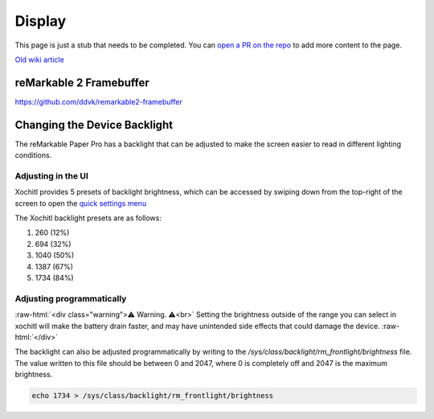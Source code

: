 =======
Display
=======

.. raw:: html

    <div class="warning">
        ⚠️ FIXME. ⚠️

This page is just a stub that needs to be completed. You can `open a PR on the repo <https://github.com/Eeems-Org/remarkable.guide>`_ to add more content to the page.

.. raw:: html

    </div>

`Old wiki article <https://web.archive.org/web/20230331221031/https://remarkablewiki.com/tech/display>`_

.. _rm2fb:

reMarkable 2 Framebuffer
========================

https://github.com/ddvk/remarkable2-framebuffer


Changing the Device Backlight
=============================

The reMarkable Paper Pro has a backlight that can be adjusted to make the screen easier to read in different lighting conditions.

Adjusting in the UI
-------------------
Xochitl provides 5 presets of backlight brightness, which can be accessed by swiping down from the top-right of the screen to open the `quick settings menu <https://support.remarkable.com/s/article/Quick-settings>`_

The Xochitl backlight presets are as follows:

#. 260 (12%)
#. 694 (32%)
#. 1040 (50%)
#. 1387 (67%)
#. 1734 (84%)

Adjusting programmatically
--------------------------

:raw-html:`<div class="warning">⚠️ Warning. ⚠️<br>`
Setting the brightness outside of the range you can select in xochitl will make the battery drain faster, and may have unintended side effects that could damage the device.
:raw-html:`</div>`

The backlight can also be adjusted programmatically by writing to the `/sys/class/backlight/rm_frontlight/brightness` file.
The value written to this file should be between 0 and 2047, where 0 is completely off and 2047 is the maximum brightness.

.. code-block:: shell

  echo 1734 > /sys/class/backlight/rm_frontlight/brightness

